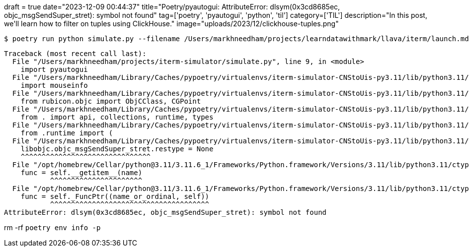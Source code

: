 +++
draft = true
date="2023-12-09 00:44:37"
title="Poetry/pyautogui: AttributeError: dlsym(0x3cd8685ec, objc_msgSendSuper_stret): symbol not found"
tag=['poetry', 'pyautogui', 'python', 'til']
category=['TIL']
description="In this post, we'll learn how to filter on tuples using ClickHouse."
image="uploads/2023/12/clickhouse-tuples.png"
+++

:icons: font

[source, bash]
----
$ poetry run python simulate.py --filename /Users/markhneedham/projects/learndatawithmark/llava/iterm/launch.md --window 0 --tab 0 
----

[source, bash]
----
Traceback (most recent call last):
  File "/Users/markhneedham/projects/iterm-simulator/simulate.py", line 9, in <module>
    import pyautogui
  File "/Users/markhneedham/Library/Caches/pypoetry/virtualenvs/iterm-simulator-CNStoUis-py3.11/lib/python3.11/site-packages/pyautogui/__init__.py", line 246, in <module>
    import mouseinfo
  File "/Users/markhneedham/Library/Caches/pypoetry/virtualenvs/iterm-simulator-CNStoUis-py3.11/lib/python3.11/site-packages/mouseinfo/__init__.py", line 100, in <module>
    from rubicon.objc import ObjCClass, CGPoint
  File "/Users/markhneedham/Library/Caches/pypoetry/virtualenvs/iterm-simulator-CNStoUis-py3.11/lib/python3.11/site-packages/rubicon/objc/__init__.py", line 33, in <module>
    from . import api, collections, runtime, types
  File "/Users/markhneedham/Library/Caches/pypoetry/virtualenvs/iterm-simulator-CNStoUis-py3.11/lib/python3.11/site-packages/rubicon/objc/api.py", line 29, in <module>
    from .runtime import (
  File "/Users/markhneedham/Library/Caches/pypoetry/virtualenvs/iterm-simulator-CNStoUis-py3.11/lib/python3.11/site-packages/rubicon/objc/runtime.py", line 460, in <module>
    libobjc.objc_msgSendSuper_stret.restype = None
    ^^^^^^^^^^^^^^^^^^^^^^^^^^^^^^^
  File "/opt/homebrew/Cellar/python@3.11/3.11.6_1/Frameworks/Python.framework/Versions/3.11/lib/python3.11/ctypes/__init__.py", line 389, in __getattr__
    func = self.__getitem__(name)
           ^^^^^^^^^^^^^^^^^^^^^^
  File "/opt/homebrew/Cellar/python@3.11/3.11.6_1/Frameworks/Python.framework/Versions/3.11/lib/python3.11/ctypes/__init__.py", line 394, in __getitem__
    func = self._FuncPtr((name_or_ordinal, self))
           ^^^^^^^^^^^^^^^^^^^^^^^^^^^^^^^^^^^^^^
AttributeError: dlsym(0x3cd8685ec, objc_msgSendSuper_stret): symbol not found
----

rm -rf `poetry env info -p`